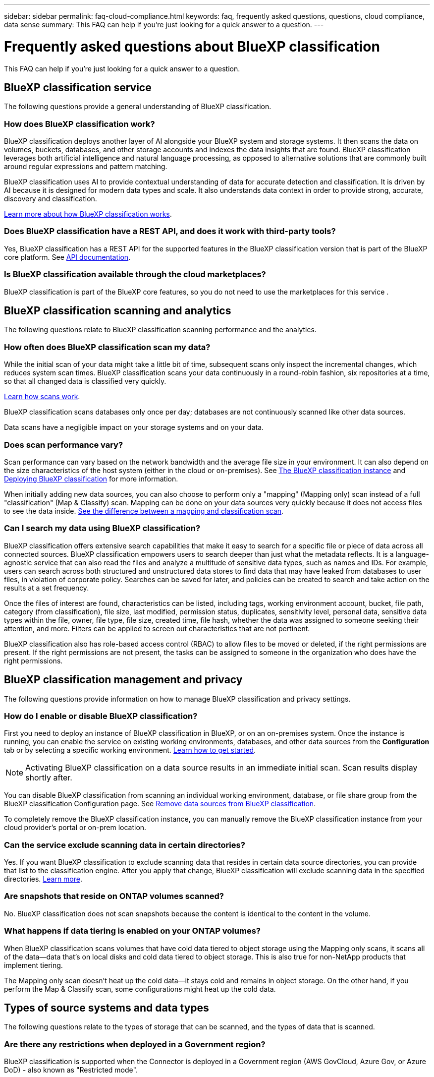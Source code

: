 ---
sidebar: sidebar
permalink: faq-cloud-compliance.html
keywords: faq, frequently asked questions, questions, cloud compliance, data sense
summary: This FAQ can help if you're just looking for a quick answer to a question.
---

= Frequently asked questions about BlueXP classification
:hardbreaks:
:nofooter:
:icons: font
:linkattrs:
:imagesdir: ./media/

[.lead]

This FAQ can help if you're just looking for a quick answer to a question.

== BlueXP classification service

The following questions provide a general understanding of BlueXP classification.


=== How does BlueXP classification work?

BlueXP classification deploys another layer of AI alongside your BlueXP system and storage systems. It then scans the data on volumes, buckets, databases, and other storage accounts and indexes the data insights that are found. BlueXP classification leverages both artificial intelligence and natural language processing, as opposed to alternative solutions that are commonly built around regular expressions and pattern matching. 

BlueXP classification uses AI to provide contextual understanding of data for accurate detection and classification. It is driven by AI because it is designed for modern data types and scale. It also understands data context in order to provide strong, accurate, discovery and classification.

link:concept-cloud-compliance.html[Learn more about how BlueXP classification works].

//=== What are the common use cases for BlueXP classification?

//* Identify Personal Identifiable Information (PII).
//* Easily locate and report on specific data in response to data subjects, as required by GDPR, CCPA, HIPAA, and other data privacy regulations.
//* Comply with new and upcoming data privacy regulations.
//* Comply with data compliance and privacy regulations.
//* Migrate data from legacy systems to the cloud.
//* Comply with data retention policies.





=== Does BlueXP classification have a REST API, and does it work with third-party tools?

Yes, BlueXP classification has a REST API for the supported features in the BlueXP classification version that is part of the BlueXP core platform.  See link:api-classification.html[API documentation].



=== Is BlueXP classification available through the cloud marketplaces?

BlueXP classification is part of the BlueXP core features, so you do not need to use the marketplaces for this service . 

== BlueXP classification scanning and analytics

The following questions relate to BlueXP classification scanning performance and the analytics.

=== How often does BlueXP classification scan my data?

While the initial scan of your data might take a little bit of time, subsequent scans only inspect the incremental changes, which reduces system scan times. BlueXP classification scans your data continuously in a round-robin fashion, six repositories at a time, so that all changed data is classified very quickly.

link:task-scanning-overview.html[Learn how scans work].

BlueXP classification scans databases only once per day; databases are not continuously scanned like other data sources.

Data scans have a negligible impact on your storage systems and on your data. 

//However, if you are concerned with even a very small impact, you can configure BlueXP classification to perform "slow" scans. link:task-reduce-scan-speed.html[See how to reduce the scan speed].


=== Does scan performance vary?

Scan performance can vary based on the network bandwidth and the average file size in your environment. It can also depend on the size characteristics of the host system (either in the cloud or on-premises). See link:concept-cloud-compliance.html[The BlueXP classification instance] and link:task-deploy-overview.html[Deploying BlueXP classification] for more information.

When initially adding new data sources, you can also choose to perform only a "mapping" (Mapping only) scan instead of a full "classification" (Map & Classify) scan. Mapping can be done on your data sources very quickly because it does not access files to see the data inside. link:task-scanning-overview.html[See the difference between a mapping and classification scan].

=== Can I search my data using BlueXP classification?

BlueXP classification offers extensive search capabilities that make it easy to search for a specific file or piece of data across all connected sources. BlueXP classification empowers users to search deeper than just what the metadata reflects. It is a language-agnostic service that can also read the files and analyze a multitude of sensitive data types, such as names and IDs. For example, users can search across both structured and unstructured data stores to find data that may have leaked from databases to user files, in violation of corporate policy. Searches can be saved for later, and policies can be created to search and take action on the results at a set frequency.

Once the files of interest are found, characteristics can be listed, including tags, working environment account, bucket, file path, category (from classification), file size, last modified, permission status, duplicates, sensitivity level, personal data, sensitive data types within the file, owner, file type, file size, created time, file hash, whether the data was assigned to someone seeking their attention, and more. Filters can be applied to screen out characteristics that are not pertinent. 

BlueXP classification also has role-based access control (RBAC) to allow files to be moved or deleted, if the right permissions are present. If the right permissions are not present, the tasks can be assigned to someone in the organization who does have the right permissions.

//=== What kind of analytics does BlueXP classification provide?

//Data sources can be represented visually, and relationships defined and depicted graphically. For example, admins can see all stale, duplicate, and non-business-related data across data sources throughout the enterprise. They can then copy, move, delete, and manage data to optimize storage costs and reduce risk. Users can reduce risk by seeing what sensitive data might be exposed, and they can create jobs to manage permissions for strong data protection. BlueXP classification also classifies all the different types of data, so admins can investigate data by type and see what actions have been taken on the data, and when.




== BlueXP classification management and privacy

The following questions provide information on how to manage BlueXP classification and privacy settings.

=== How do I enable or disable BlueXP classification?

First you need to deploy an instance of BlueXP classification in BlueXP, or on an on-premises system. Once the instance is running, you can enable the service on existing working environments, databases, and other data sources from the *Configuration* tab or by selecting a specific working environment. link:task-getting-started-compliance.html[Learn how to get started].

NOTE: Activating BlueXP classification on a data source results in an immediate initial scan. Scan results display shortly after.


You can disable BlueXP classification from scanning an individual working environment, database, or file share group from the BlueXP classification Configuration page. See link:task-managing-compliance.html[Remove data sources from BlueXP classification].

To completely remove the BlueXP classification instance, you can manually remove the BlueXP classification instance from your cloud provider's portal or on-prem location.


=== Can the service exclude scanning data in certain directories?

Yes. If you want BlueXP classification to exclude scanning data that resides in certain data source directories, you can provide that list to the classification engine. After you apply that change, BlueXP classification will exclude scanning data in the specified directories. link:task-exclude-scan-paths.html[Learn more].

=== Are snapshots that reside on ONTAP volumes scanned?

No. BlueXP classification does not scan snapshots because the content is identical to the content in the volume.

=== What happens if data tiering is enabled on your ONTAP volumes?

When BlueXP classification scans volumes that have cold data tiered to object storage using the Mapping only scans, it scans all of the data--data that's on local disks and cold data tiered to object storage. This is also true for non-NetApp products that implement tiering.

The Mapping only scan doesn't heat up the cold data--it stays cold and remains in object storage. On the other hand, if you perform the Map & Classify scan, some configurations might heat up the cold data. 



//=== Can BlueXP classification send notifications to my organization?

//Yes. In conjunction with the Policies feature, you can send email alerts to BlueXP users (daily, weekly, or monthly), or any other email address,  when a Policy returns results so you can get notifications to protect your data. Learn more about link:task-using-policies.html[Policies^].

//You can also download status reports from the Governance page and Investigation page that you can share internally in your organization.

//=== Can BlueXP classification work with the AIP labels I have embedded in my files?

//Yes. You can manage AIP labels in the files that BlueXP classification is scanning if you have subscribed to https://azure.microsoft.com/en-us/services/information-protection/[Azure Information Protection (AIP)^]. You can view the labels that are already assigned to files, add labels to files, and change existing labels.

//link:task-org-private-data.html#categorize-your-data-using-aip-labels[Learn more^].

== Types of source systems and data types

The following questions relate to the types of storage that can be scanned, and the types of data that is scanned.


=== Are there any restrictions when deployed in a Government region?

BlueXP classification is supported when the Connector is deployed in a Government region (AWS GovCloud, Azure Gov, or Azure DoD) - also known as "Restricted mode". 


=== What data sources can I scan if I install BlueXP classification in a site without internet access?

BlueXP classification can only scan data from data sources that are local to the on-premises site. At this time, BlueXP classification can scan the following local data sources in "Private mode" - also known as a "dark" site:

* On-premises ONTAP systems
* Database schemas
//* SharePoint On-Premises accounts (SharePoint Server)
//* Non-NetApp NFS or CIFS file shares
* Object Storage that uses the Simple Storage Service (S3) protocol

See link:concept-cloud-compliance.html[Supported working environments and data sources].

=== Which file types are supported?

BlueXP classification scans all files for category and metadata insights, and displays all file types in the file types section of the dashboard.

When BlueXP classification detects Personal Identifiable Information (PII), or when it performs a DSAR search, only the following file formats are supported:

`+.CSV, .DCM, .DICOM, .DOC, .DOCX, .JSON, .PDF, .PPTX, .RTF, .TXT, .XLS, .XLSX, Docs, Sheets, and Slides+`

=== What kinds of data and metadata does BlueXP classification capture?

BlueXP classification enables you to run a general "mapping" scan or a full "classification" scan on your data sources. Mapping provides only a high-level overview of your data, whereas Classification provides deep-level scanning of your data. Mapping can be done on your data sources very quickly because it does not access files to see the data inside.

* *Data mapping scan (Mapping only scan)*: BlueXP classification scans the metadata only. This is useful for overall data management and governance, quick project scoping, very large estates, and prioritization. Data mapping is based on metadata and is considered a *fast* scan.
+
After a fast scan, you can generate a Data Mapping Report. This report is an overview of the data stored in your corporate data sources to assist you with decisions about resource utilization, migration, backup, security, and compliance processes.

* *Data classification (deep) scan (Map & Classify scan)*: BlueXP classification scans using standard protocols and read-only permission throughout your environments. Select files are opened and scanned for sensitive business-related data, private information, and issues related to ransomware.
+
After a full scan there are many additional BlueXP classification features you can apply to your data, such as view and refine data in the Data Investigation page, search for names within files, copy, move, and delete source files, and more.

BlueXP classification captures metadata such as: file name, permissions, creation time, last access, and last modification. This includes all of the metadata that appears in the Data Investigatcdion Details page and in Data Investigation Reports.  

BlueXP classification can identify many types of private data such as personal information (PII) and sensitive personal information (SPII). For details about private data, refer to https://docs.netapp.com/us-en/bluexp-classification/reference-private-data-categories.html[Categories of private data that BlueXP classification scans].

=== Can I limit BlueXP classification information to specific users?

Yes, BlueXP classification is fully integrated with BlueXP. BlueXP users can only see information for the working environments they are eligible to view according to their permissions.

Additionally, if you want to allow certain users to just view BlueXP classification scan results without having the ability to manage BlueXP classification settings, you can assign those users the *Classification viewer* role (when using BlueXP in standard mode) or the *Compliance Viewer* role (when using BlueXP in restricted mode). link:concept-cloud-compliance.html[Learn more].

=== Can anyone access the private data sent between my browser and BlueXP classification?

No. The private data sent between your browser and the BlueXP classification instance are secured with end-to-end encryption using TLS 1.2, which means NetApp and non-NetApp parties can't read it. BlueXP classification won't share any data or results with NetApp unless you request and approve access.

The data that is scanned stays within your environment. 

=== How is sensitive data handled? 

NetApp does not have access to sensitive data and does not display it in the UI. Sensitive data is masked, for example, the last four numbers are displayed for credit card information. 

=== Where is the data stored? 

Scan results are stored in Elasticsearch within your BlueXP classification instance. 

=== How is the data accessed? 

BlueXP classification accesses data stored in Elasticsearch through API calls, which require authentication and are encrypted using AES-128. Accessing Elasticsearch directly requires root access. 

== Licenses and costs

The following question relates to licensing and costs to use BlueXP classification.

=== How much does BlueXP classification cost?

BlueXP classification is a BlueXP core capability and is not charged. 

//The cost to use BlueXP classification depends on the amount of data that you're scanning. The first 1 TB of data that BlueXP classification scans in a BlueXP workspace is free for 30 days. After reaching either limit, you'll need one of the following to continue scanning data:

//* A subscription to the BlueXP Marketplace list from your cloud provider, or
//* A Bring-your-own-license (BYOL) from NetApp

//See https://bluexp.netapp.com/pricing[pricing^] for details.

//=== What happens if I have reached the BYOL capacity limit?

//If you reach a BYOL capacity limit, BlueXP classification continues to run, but access to the Dashboards is blocked so that you can't view information about any of your scanned data. Only the Configuration page is available in case you want to reduce the number of volumes being scanned to potentially bring your capacity usage under the license limit. You must renew your BYOL license to regain full access to BlueXP classification.

== Connector deployment

The following questions relate to the BlueXP Connector.

=== What is the Connector?

The Connector is software running on a compute instance either within your cloud account, or on-premises, that enables BlueXP to securely manage cloud resources. You must deploy a Connector to use BlueXP classification.

=== Where does the Connector need to be installed?

When scanning data, the BlueXP Connector needs to be installed in the following locations: 

* For Cloud Volumes ONTAP in AWS or Amazon FSx for ONTAP: Connector is in AWS.
* For Cloud Volumes ONTAP in Azure or in Azure NetApp Files:  Connector is in Azure.
* For Cloud Volumes ONTAP in GCP: Connector is in GCP.
* For on-premises ONTAP systems: Connector is on-premises.


//* When scanning data in on-premises ONTAP systems, non-NetApp file shares, generic S3 Object storage, databases, OneDrive folders, SharePoint accounts, and Google Drive accounts, you can use a connector in any of these cloud locations.

If you have data in these locations, you may need to use https://docs.netapp.com/us-en/bluexp-setup-admin/concept-connectors.html#when-to-use-multiple-connectors[multiple Connectors^].

=== Does BlueXP classification require access to credentials? 

BlueXP classification itself doesn't retrieve storage credentials. Instead, they are stored within the BlueXP Connector. 

BlueXP classification uses data plane credentials, for example, CIFS credentials to mount shares before scanning. 



=== Does communication between the service and the Connector use HTTP? 

Yes, BlueXP classification communicates with the BlueXP Connector using HTTP. 


== BlueXP classification deployment

The following questions relate to the separate BlueXP classification instance.

=== What deployment models does BlueXP classification support?

BlueXP allows the user to scan and report on systems virtually anywhere, including on-premises, cloud, and hybrid environments. BlueXP classification is normally deployed using a SaaS model, in which the service is enabled via the BlueXP interface and requires no hardware or software installation. Even in this click-and-run deployment mode, data management can be done regardless of whether the data stores are on premises or in the public cloud.

=== What type of instance or VM is required for BlueXP classification?

When link:task-deploy-cloud-compliance.html[deployed in the cloud]:

* In AWS, BlueXP classification runs on an m6i.4xlarge instance with a 500 GiB GP2 disk. You can select a smaller instance type during deployment.
* In Azure, BlueXP classification runs on a Standard_D16s_v3 VM with a 500 GiB disk.
* In GCP, BlueXP classification runs on an n2-standard-16 VM with a 500 GiB Standard persistent disk.


link:concept-cloud-compliance.html[Learn more about how BlueXP classification works].

=== Can I deploy the BlueXP classification on my own host?

Yes. You can install BlueXP classification software on a Linux host that has internet access in your network or in the cloud. Everything works the same and you continue to manage your scan configuration and results through BlueXP. See link:task-deploy-compliance-onprem.html[Deploying BlueXP classification on premises] for system requirements and installation details.

=== What about secure sites without internet access?

Yes, that's also supported. You can link:task-deploy-compliance-dark-site.html[deploy BlueXP classification in an on-premises site that doesn't have internet access] for completely secure sites.


